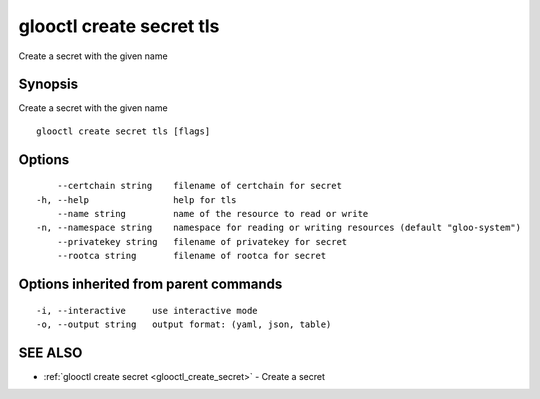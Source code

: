 .. _glooctl_create_secret_tls:

glooctl create secret tls
-------------------------

Create a secret with the given name

Synopsis
~~~~~~~~


Create a secret with the given name

::

  glooctl create secret tls [flags]

Options
~~~~~~~

::

      --certchain string    filename of certchain for secret
  -h, --help                help for tls
      --name string         name of the resource to read or write
  -n, --namespace string    namespace for reading or writing resources (default "gloo-system")
      --privatekey string   filename of privatekey for secret
      --rootca string       filename of rootca for secret

Options inherited from parent commands
~~~~~~~~~~~~~~~~~~~~~~~~~~~~~~~~~~~~~~

::

  -i, --interactive     use interactive mode
  -o, --output string   output format: (yaml, json, table)

SEE ALSO
~~~~~~~~

* :ref:`glooctl create secret <glooctl_create_secret>` 	 - Create a secret

